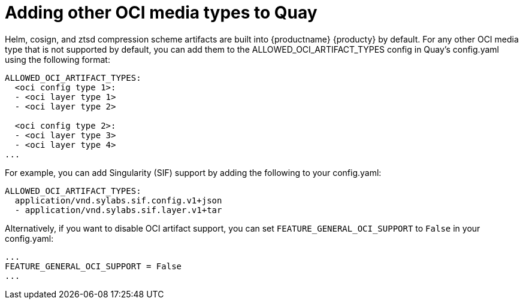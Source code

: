 [[other-oci-artifacts-with-quay]]
= Adding other OCI media types to Quay

Helm, cosign, and ztsd compression scheme artifacts are built into {productname} {producty} by default. For any other OCI media type that is not supported by default, you can add them to the ALLOWED_OCI_ARTIFACT_TYPES config in Quay's config.yaml using the following format: 

....
ALLOWED_OCI_ARTIFACT_TYPES: 
  <oci config type 1>:
  - <oci layer type 1>
  - <oci layer type 2>
    
  <oci config type 2>:
  - <oci layer type 3>
  - <oci layer type 4>
...
....

For example, you can add Singularity (SIF) support by adding the following to your config.yaml: 

....
ALLOWED_OCI_ARTIFACT_TYPES:
  application/vnd.sylabs.sif.config.v1+json
  - application/vnd.sylabs.sif.layer.v1+tar
....

Alternatively, if you want to disable OCI artifact support, you can set `FEATURE_GENERAL_OCI_SUPPORT` to  `False` in your config.yaml: 

....
...
FEATURE_GENERAL_OCI_SUPPORT = False
...
....

